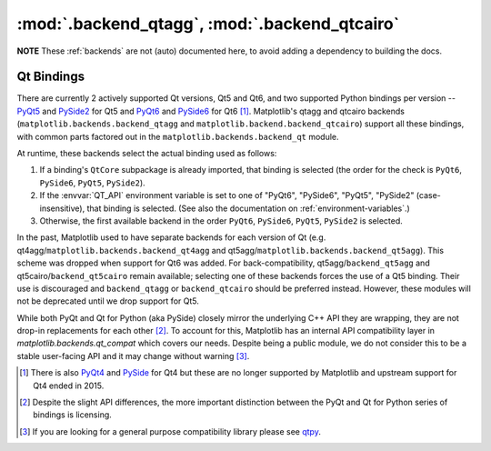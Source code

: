 :mod:`.backend_qtagg`, :mod:`.backend_qtcairo`
==============================================

**NOTE** These :ref:`backends` are not (auto) documented here, to avoid adding
a dependency to building the docs.

.. redirect-from:: /api/backend_qt4agg_api
.. redirect-from:: /api/backend_qt4cairo_api
.. redirect-from:: /api/backend_qt5agg_api
.. redirect-from:: /api/backend_qt5cairo_api

.. module:: matplotlib.backends.qt_compat
.. module:: matplotlib.backends.backend_qt
.. module:: matplotlib.backends.backend_qtagg
.. module:: matplotlib.backends.backend_qtcairo
.. module:: matplotlib.backends.backend_qt5agg
.. module:: matplotlib.backends.backend_qt5cairo

.. _QT_bindings:

Qt Bindings
-----------

There are currently 2 actively supported Qt versions, Qt5 and Qt6, and two
supported Python bindings per version -- `PyQt5
<https://www.riverbankcomputing.com/static/Docs/PyQt5/>`_ and `PySide2
<https://doc.qt.io/qtforpython-5/contents.html>`_ for Qt5 and `PyQt6
<https://www.riverbankcomputing.com/static/Docs/PyQt6/>`_ and `PySide6
<https://doc.qt.io/qtforpython/contents.html>`_ for Qt6 [#]_.  Matplotlib's
qtagg and qtcairo backends (``matplotlib.backends.backend_qtagg`` and
``matplotlib.backend.backend_qtcairo``) support all these bindings, with common
parts factored out in the ``matplotlib.backends.backend_qt`` module.

At runtime, these backends select the actual binding used as follows:

1. If a binding's ``QtCore`` subpackage is already imported, that binding is
   selected (the order for the check is ``PyQt6``, ``PySide6``, ``PyQt5``,
   ``PySide2``).
2. If the :envvar:`QT_API` environment variable is set to one of "PyQt6",
   "PySide6", "PyQt5", "PySide2" (case-insensitive), that binding is selected.
   (See also the documentation on :ref:`environment-variables`.)
3. Otherwise, the first available backend in the order ``PyQt6``, ``PySide6``,
   ``PyQt5``, ``PySide2`` is selected.

In the past, Matplotlib used to have separate backends for each version of Qt
(e.g. qt4agg/``matplotlib.backends.backend_qt4agg`` and
qt5agg/``matplotlib.backends.backend_qt5agg``).  This scheme was dropped when
support for Qt6 was added.  For back-compatibility, qt5agg/``backend_qt5agg``
and qt5cairo/``backend_qt5cairo`` remain available; selecting one of these
backends forces the use of a Qt5 binding.  Their use is discouraged and
``backend_qtagg`` or ``backend_qtcairo`` should be preferred instead.  However,
these modules will not be deprecated until we drop support for Qt5.

While both PyQt
and Qt for Python (aka PySide) closely mirror the underlying C++ API they are
wrapping, they are not drop-in replacements for each other [#]_.  To account
for this, Matplotlib has an internal API compatibility layer in
`matplotlib.backends.qt_compat` which covers our needs.  Despite being a public
module, we do not consider this to be a stable user-facing API and it may
change without warning [#]_.

.. [#] There is also `PyQt4
       <https://www.riverbankcomputing.com/static/Docs/PyQt4/>`_ and `PySide
       <https://srinikom.github.io/pyside-docs/>`_ for Qt4 but these are no
       longer supported by Matplotlib and upstream support for Qt4 ended
       in 2015.
.. [#] Despite the slight API differences, the more important distinction
       between the PyQt and Qt for Python series of bindings is licensing.
.. [#] If you are looking for a general purpose compatibility library please
       see `qtpy <https://github.com/spyder-ide/qtpy>`_.
